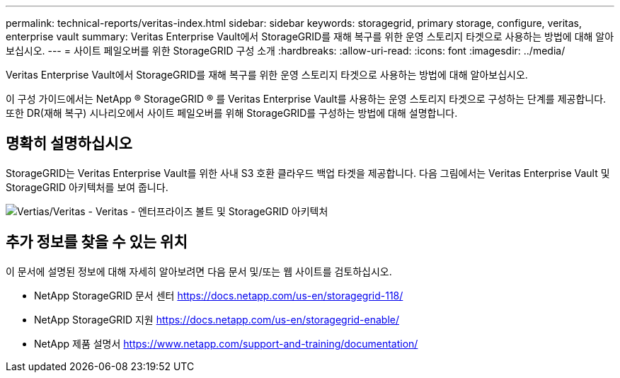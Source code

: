 ---
permalink: technical-reports/veritas-index.html 
sidebar: sidebar 
keywords: storagegrid, primary storage, configure, veritas, enterprise vault 
summary: Veritas Enterprise Vault에서 StorageGRID를 재해 복구를 위한 운영 스토리지 타겟으로 사용하는 방법에 대해 알아보십시오. 
---
= 사이트 페일오버를 위한 StorageGRID 구성 소개
:hardbreaks:
:allow-uri-read: 
:icons: font
:imagesdir: ../media/


[role="lead"]
Veritas Enterprise Vault에서 StorageGRID를 재해 복구를 위한 운영 스토리지 타겟으로 사용하는 방법에 대해 알아보십시오.

이 구성 가이드에서는 NetApp ® StorageGRID ® 를 Veritas Enterprise Vault를 사용하는 운영 스토리지 타겟으로 구성하는 단계를 제공합니다. 또한 DR(재해 복구) 시나리오에서 사이트 페일오버를 위해 StorageGRID를 구성하는 방법에 대해 설명합니다.



== 명확히 설명하십시오

StorageGRID는 Veritas Enterprise Vault를 위한 사내 S3 호환 클라우드 백업 타겟을 제공합니다. 다음 그림에서는 Veritas Enterprise Vault 및 StorageGRID 아키텍처를 보여 줍니다.

image:veritas/veritas-enterprise-vault-and-storagegrid-architecture.png["Vertias/Veritas - Veritas - 엔터프라이즈 볼트 및 StorageGRID 아키텍처"]



== 추가 정보를 찾을 수 있는 위치

이 문서에 설명된 정보에 대해 자세히 알아보려면 다음 문서 및/또는 웹 사이트를 검토하십시오.

* NetApp StorageGRID 문서 센터 https://docs.netapp.com/us-en/storagegrid-118/[]
* NetApp StorageGRID 지원 https://docs.netapp.com/us-en/storagegrid-enable/[]
* NetApp 제품 설명서 https://www.netapp.com/support-and-training/documentation/[]

